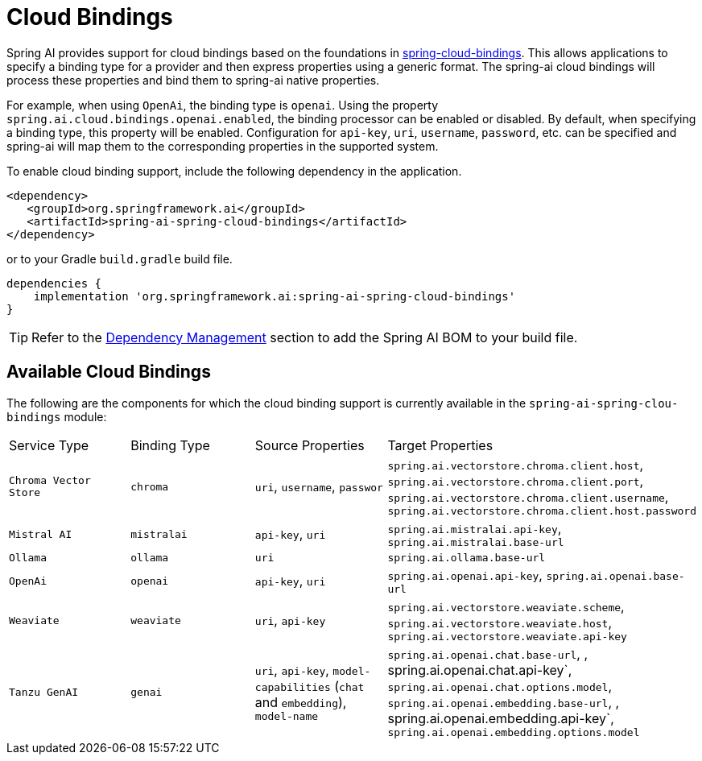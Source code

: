 [[cloud-bindings]]
= Cloud Bindings

Spring AI provides support for cloud bindings based on the foundations in https://github.com/spring-cloud/spring-cloud-bindings[spring-cloud-bindings].
This allows applications to specify a binding type for a provider and then express properties using a generic format.
The spring-ai cloud bindings will process these properties and bind them to spring-ai native properties.

For example, when using `OpenAi`, the binding type is `openai`.
Using the property `spring.ai.cloud.bindings.openai.enabled`, the binding processor can be enabled or disabled.
By default, when specifying a binding type, this property will be enabled.
Configuration for `api-key`, `uri`, `username`, `password`, etc. can be specified and spring-ai will map them to the corresponding properties in the supported system.

To enable cloud binding support, include the following dependency in the application.

[source,xml]
----
<dependency>
   <groupId>org.springframework.ai</groupId>
   <artifactId>spring-ai-spring-cloud-bindings</artifactId>
</dependency>
----

or to your Gradle `build.gradle` build file.

[source,groovy]
----
dependencies {
    implementation 'org.springframework.ai:spring-ai-spring-cloud-bindings'
}
----

TIP: Refer to the xref:getting-started.adoc#dependency-management[Dependency Management] section to add the Spring AI BOM to your build file.

== Available Cloud Bindings

The following are the components for which the cloud binding support is currently available in the  `spring-ai-spring-clou-bindings` module:

[cols="|,|"]
|====
| Service Type	 | Binding Type | Source Properties | Target Properties
| `Chroma Vector Store`
| `chroma` | `uri`, `username`, `passwor` | `spring.ai.vectorstore.chroma.client.host`, `spring.ai.vectorstore.chroma.client.port`, `spring.ai.vectorstore.chroma.client.username`, `spring.ai.vectorstore.chroma.client.host.password`

| `Mistral AI`
| `mistralai` | `api-key`, `uri` | `spring.ai.mistralai.api-key`, `spring.ai.mistralai.base-url`

| `Ollama`
| `ollama` | `uri` | `spring.ai.ollama.base-url`

| `OpenAi`
| `openai` | `api-key`, `uri` | `spring.ai.openai.api-key`, `spring.ai.openai.base-url`

| `Weaviate`
| `weaviate` | `uri`, `api-key` | `spring.ai.vectorstore.weaviate.scheme`, `spring.ai.vectorstore.weaviate.host`, `spring.ai.vectorstore.weaviate.api-key`

| `Tanzu GenAI`
| `genai` | `uri`, `api-key`, `model-capabilities` (`chat` and `embedding`), `model-name` | `spring.ai.openai.chat.base-url`, , spring.ai.openai.chat.api-key`, `spring.ai.openai.chat.options.model`, `spring.ai.openai.embedding.base-url`, , spring.ai.openai.embedding.api-key`, `spring.ai.openai.embedding.options.model`
|====
